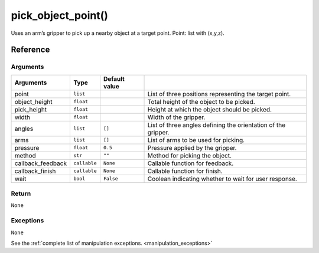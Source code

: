 ============================
pick_object_point()
============================

.. raw:: html

    <hr/>
    
Uses an arm’s gripper to pick up a nearby object at a target point.
Point: list with (x,y,z).

Reference
===========

Arguments
-----------

=================== ============== =============== =============================================================== 
Arguments           Type           Default value                                                                  
=================== ============== =============== =============================================================== 
point               ``list``                       List of three positions representing the target point.         
object_height       ``float``                      Total height of the object to be picked.                       
pick_height         ``float``                      Height at which the object should be picked.                   
width               ``float``                      Width of the gripper.                                          
angles              ``list``       ``[]``          List of three angles defining the orientation of the gripper.  
arms                ``list``       ``[]``          List of arms to be used for picking.                           
pressure            ``float``      ``0.5``         Pressure applied by the gripper.                               
method              ``str``        ``""``          Method for picking the object.                                 
callback_feedback   ``callable``   ``None``        Callable function for feedback.                                
callback_finish     ``callable``   ``None``        Callable function for finish.                                  
wait                ``bool``       ``False``       Coolean indicating whether to wait for user response.          
=================== ============== =============== =============================================================== 


Return
----------

``None``

Exceptions
------------

``None``

See the :ref:`complete list of manipulation exceptions. <manipulation_exceptions>`
